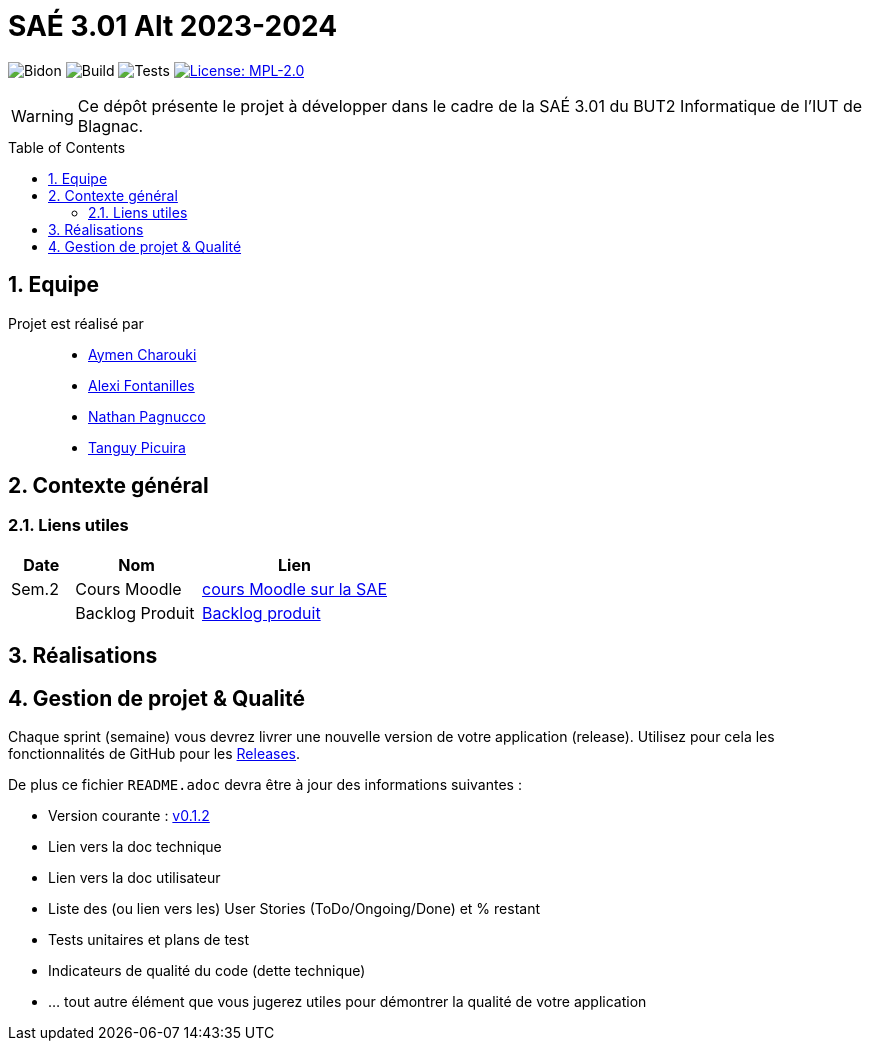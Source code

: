 = SAÉ 3.01 Alt 2023-2024
:icons: font
:models: models
:experimental:
:incremental:
:numbered:
:toc: macro
:window: _blank
:correction!:

// Useful definitions
:asciidoc: http://www.methods.co.nz/asciidoc[AsciiDoc]
:icongit: icon:git[]
:git: http://git-scm.com/[{icongit}]
:plantuml: https://plantuml.com/fr/[plantUML]
:vscode: https://code.visualstudio.com/[VS Code]

ifndef::env-github[:icons: font]
// Specific to GitHub
ifdef::env-github[]
:correction:
:!toc-title:
:caution-caption: :fire:
:important-caption: :exclamation:
:note-caption: :paperclip:
:tip-caption: :bulb:
:warning-caption: :warning:
:icongit: Git
endif::[]

:baseURL: https://github.com/IUT-Blagnac/SAE-ALT-S3-Dev-23-24-LocURa-Equipe-4

// Tags
image:{baseURL}/actions/workflows/blank.yml/badge.svg[Bidon] 
image:{baseURL}/actions/workflows/build.yml/badge.svg[Build] 
image:{baseURL}/actions/workflows/tests.yml/badge.svg[Tests] 
image:https://img.shields.io/badge/License-MPL%202.0-brightgreen.svg[License: MPL-2.0, link="https://opensource.org/licenses/MPL-2.0"]
//---------------------------------------------------------------

WARNING: Ce dépôt présente le projet à développer dans le cadre de la SAÉ 3.01 du BUT2 Informatique de l'IUT de Blagnac.

toc::[]

== Equipe

Projet est réalisé par::

- https://github.com/AymenCharouki[Aymen Charouki]
- https://github.com/AlexiFon[Alexi Fontanilles]
- https://github.com/November304[Nathan Pagnucco]
- https://github.com/tanguypcr[Tanguy Picuira]

== Contexte général


[[liensUtiles]]
=== Liens utiles

[cols="1,2,3",options="header"]
|===
| Date    | Nom              | Lien
| Sem.2   | Cours Moodle     | https://webetud.iut-blagnac.fr/course/view.php?id=920[cours Moodle sur la SAE]
|         | Backlog Produit  | https://github.com/IUT-Blagnac/SAE-ALT-S3-Dev-23-24-LocURa-Equipe-3A04/issues[Backlog produit]
|===

== Réalisations 


== Gestion de projet & Qualité

Chaque sprint (semaine) vous devrez livrer une nouvelle version de votre application (release).
Utilisez pour cela les fonctionnalités de GitHub pour les https://docs.github.com/en/repositories/releasing-projects-on-github[Releases].

De plus ce fichier `README.adoc` devra être à jour des informations suivantes :

- Version courante : https://github.com/IUT-Blagnac/sae3-01-template/releases/tag/v0.1.2[v0.1.2]
- Lien vers la doc technique
- Lien vers la doc utilisateur
- Liste des (ou lien vers les) User Stories (ToDo/Ongoing/Done) et % restant
- Tests unitaires et plans de test
- Indicateurs de qualité du code (dette technique)
- ... tout autre élément que vous jugerez utiles pour démontrer la qualité de votre application
